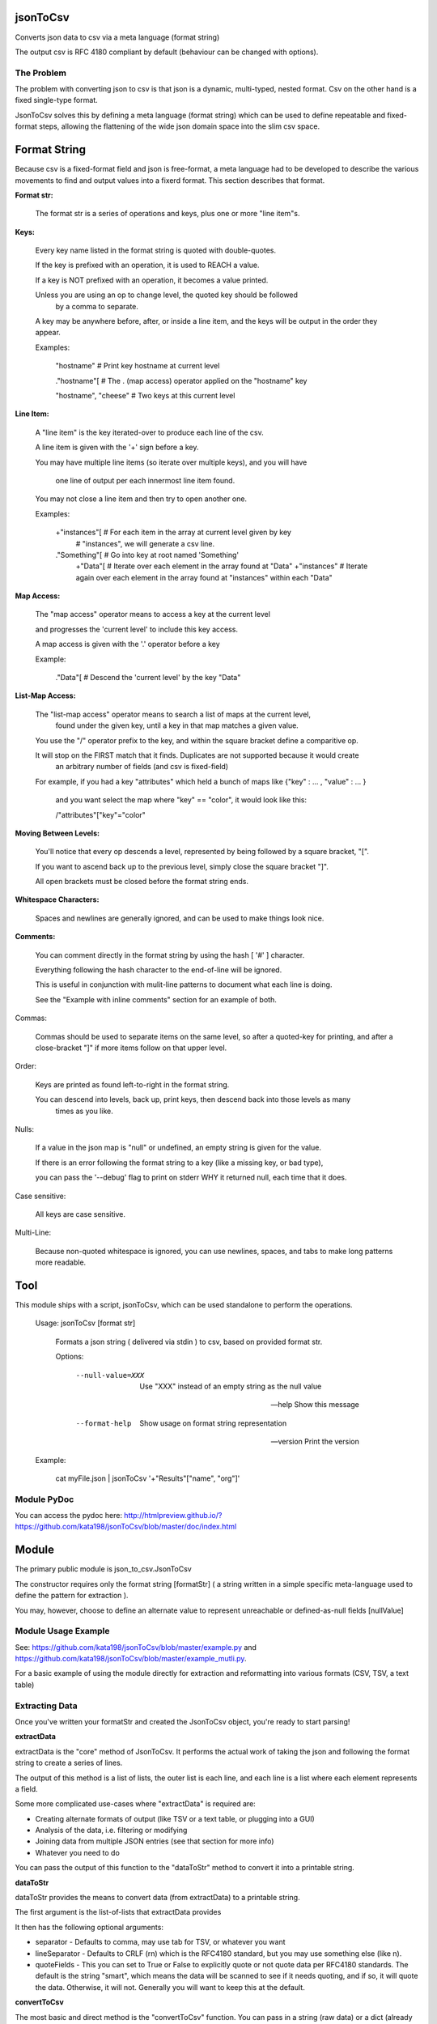 jsonToCsv
=========

Converts json data to csv via a meta language (format string)

The output csv is RFC 4180 compliant by default (behaviour can be changed with options).


The Problem
-----------

The problem with converting json to csv is that json is a dynamic, multi-typed, nested format. Csv on the other hand is a fixed single-type format.

JsonToCsv solves this by defining a meta language (format string) which can be used to define repeatable and fixed-format steps, allowing the flattening of the wide json domain space into the slim csv space.



Format String
=============

Because csv is a fixed-format field and json is free-format, a meta language had to be developed to describe the various movements to find and output values into a fixerd format. This section describes that format.

**Format str:**

	The format str is a series of operations and keys, plus one or more "line item"s.

**Keys:**

	
	Every key name listed in the format string is quoted with double-quotes.

	If the key is prefixed with an operation, it is used to REACH a value.

	If a key is NOT prefixed with an operation, it becomes a value printed.

	Unless you are using an op to change level, the quoted key should be followed
	 by a comma to separate.

	A key may be anywhere before, after, or inside a line item, and the keys will be output in the order they appear.

	Examples:

	   "hostname"   # Print key hostname at current level

	   ."hostname"[ # The . (map access) operator applied on the "hostname" key

	   "hostname", "cheese" # Two keys at this current level
	

**Line Item:**

	A "line item" is the key iterated-over to produce each line of the csv.

	A line item is given with the '+' sign before a key.

	You may have multiple line items (so iterate over multiple keys), and you will have

	  one line of output per each innermost line item found.

	You may not close a line item and then try to open another one.



	Examples:

	  +"instances"[  # For each item in the array at current level given by key 
	                 #   "instances", we will generate a csv line.

	  ."Something"[  # Go into key at root named 'Something'
	    +"Data"[     # Iterate over each element in the array found at "Data"
	    +"instances" # Iterate again over each element in the array found at "instances" within each "Data"


**Map Access:**

	The "map access" operator means to access a key at the current level

	and progresses the 'current level' to include this key access.

	A map access is given with the '.' operator before a key


	Example:

	  ."Data"[   # Descend the 'current level' by the key "Data"

**List-Map Access:**

	The "list-map access" operator means to search a list of maps at the current level,
	  found under the given key, until a key in that map matches a given value.

	You use the "/" operator prefix to the key, and within the square bracket define a comparitive op.

	It will stop on the FIRST match that it finds. Duplicates are not supported because it would create
	  an arbitrary number of fields (and csv is fixed-field)

	For example, if you had a key "attributes" which held a bunch of maps like {"key" : ... , "value" : ... }

	  and you want select the map where "key" == "color", it would look like this:

	  /"attributes"["key"="color"


**Moving Between Levels:**

	You'll notice that every op descends a level, represented by being followed by a square bracket, "[".

	If you want to ascend back up to the previous level, simply close the square bracket "]".

	All open brackets must be closed before the format string ends.


**Whitespace Characters:**

	Spaces and newlines are generally ignored, and can be used to make things look nice.

**Comments:**

	You can comment directly in the format string by using the hash [ '#' ] character.

	Everything following the hash character to the end-of-line will be ignored.

	This is useful in conjunction with mulit-line patterns to document what each line is doing.

	See the "Example with inline comments" section for an example of both.

Commas:

	Commas should be used to separate items on the same level, so after a quoted-key for printing,
	and after a close-bracket "]" if more items follow on that upper level.

Order:

	Keys are printed as found left-to-right in the format string.

	You can descend into levels, back up, print keys, then descend back into those levels as many
	  times as you like.


Nulls:

	 If a value in the json map is "null" or undefined, an empty string is given for the value.

	 If there is an error following the format string to a key (like a missing key, or bad type),

	 you can pass the '--debug' flag to print on stderr WHY it returned null, each time that it does.

Case sensitive:

	All keys are case sensitive.

Multi-Line:

	Because non-quoted whitespace is ignored, you can use newlines, spaces, and tabs to make long patterns more readable.


Tool
====

This module ships with a script, jsonToCsv, which can be used standalone to perform the operations.

	Usage: jsonToCsv [format str]

		Formats a json string ( delivered via stdin ) to csv, based on provided format str.

		
		Options:


			--null-value=XXX          Use "XXX" instead of an empty string as the null value

			--help                    Show this message

			--format-help             Show usage on format string representation


			--version                 Print the version

	Example:

		cat myFile.json | jsonToCsv '+"Results"["name", "org"]'


Module PyDoc
------------

You can access the pydoc here: http://htmlpreview.github.io/?https://github.com/kata198/jsonToCsv/blob/master/doc/index.html


Module
======

The primary public module is json_to_csv.JsonToCsv

The constructor requires only the format string [formatStr] ( a string written in a simple specific meta-language used to define the pattern for extraction ).

You may, however, choose to define an alternate value to represent unreachable or defined-as-null fields [nullValue]



Module Usage Example
--------------------

See: https://github.com/kata198/jsonToCsv/blob/master/example.py and https://github.com/kata198/jsonToCsv/blob/master/example_mutli.py.

For a basic example of using the module directly for extraction and reformatting into various formats (CSV, TSV, a text table)


Extracting Data
---------------

Once you've written your formatStr and created the JsonToCsv object, you're ready to start parsing!


**extractData**

extractData is the "core" method of JsonToCsv. It performs the actual work of taking the json and following the format string to create a series of lines.

The output of this method is a list of lists, the outer list is each line, and each line is a list where each element represents a field.

Some more complicated use-cases where "extractData" is required are:

* Creating alternate formats of output (like TSV or a text table, or plugging into a GUI)

* Analysis of the data, i.e. filtering or modifying

* Joining data from multiple JSON entries (see that section for more info)

* Whatever you need to do

You can pass the output of this function to the "dataToStr" method to convert it into a printable string.

**dataToStr**

dataToStr provides the means to convert data (from extractData) to a printable string.

The first argument is the list-of-lists that extractData provides

It then has the following optional arguments:

* separator - Defaults to comma, may use tab for TSV, or whatever you want

* lineSeparator - Defaults to CRLF (\r\n) which is the RFC4180 standard, but you may use something else (like \n).

* quoteFields - This you can set to True or False to explicitly quote or not quote data per RFC4180 standards. The default is the string "smart", which means the data will be scanned to see if it needs quoting, and if so, it will quote the data. Otherwise, it will not. Generally you will want to keep this at the default.


**convertToCsv**

The most basic and direct method is the "convertToCsv" function. You can pass in a string (raw data) or a dict (already parsed e.g. by 'json' module ), and you'll be output the csv lines, ready to be passed to the "print" function. 

This is the same as calling extractData and passing it to dataToStr, except you can only use comma as a separator through this function.

This function takes the same "lineSeparator" and "quoteFields" arguments described in "dataToStr" above.


**findDuplicates**

This function can help you identify when multiple lines contain the same data in the same field. 

You pass in the data extracted by *extractData*, pick a zero-origin "fieldNum", which dictates which field to check on each line for duplicate values.

If the "flat" argument is False (default), the output is a map where the keys are all the field values which had duplicate entries.

If "flat" is True, the output is just a list of list-of field values. Basically, the data from extractData, but ONLY included if it has a duplicate in the chosen field.


**joinCsv**

joinCsv will take in two sets of list<list<str>> (i.e. returned frmo "extractData"), and two 0-origin numbers, joinFieldNum1 (what is the index of the "join field" in the first dataset) and joinFieldNum2.

So for example, you may have two sets of data, both describing people. "Social Security Number" could be the 4th field from zero on one of them, and the 0th on another dataset. So if you want to combine these two datasets, you can use this method to do so, bt joining those fields (i.e. any instances where there's a field match between the two joinFieldNum columns, that index is removed from the second dataset, sand the second dataset is appended to the first.

**multiJoinCsv**

Same as joinCsv, but joinCsv allows no duplicates within a dataset itself. So going with the data above, imagine if the same social security number had two people's names in one dataset.... well which one is rght? A computer can't determine that.

So this function will give a "best effort", in the above example, you'd get person X's dataset attached to whoemver had that social security number listed. So if you have a field duplicated twice in both csvData1 and csvData2, you'll end up with 4 lines total:


* A1 B1
* A2 B1
* A1 B2
* A2 B3

This matches very eagerly, but you may start to get some invalid data at this point.




FULL EXAMPLE:
--------------

	."Data"[ +"Instances"[ "hostname", /"attrs"["key"="role" "value"], /"attrs"["key"="created_at" "value", "who_set"], ."Performance"[ "cpus", "memory" ] ] ]


**Explanation:**


The given json object will first be descended by the "Data" key, where a map is expected.

In this map, "Instances" will be the "line item", i.e. we will iterate over each item in the "Instances" list to generate each line of the csv.

So, for each map in "Instances":

   * We print the "hostname" key as the first csv element

   * We descend into a list of maps under the key "attrs",
   
   * Search for where one of those maps has an entry "key" with the value "role", and we print the value of the "value" key of that map as the second csv element.

Then, we return to previous level.

We descend again into that list of maps under the key "attrs",

   * Search for where one of those maps has an entry "key" with the value "created_at",
     and we print the value of the "value" key of that map as the third csv element.

   * We then print value of the "who_set" key of that same map as the fourth csv element.

Then, we return to the previous level

We then descend into a map under the key 'Performance'

   * we print the value of the key "cpus" at this level as the fifth csv element.
   * we print the value of the key "memory" at this level as the sixth csv element.

Then, we return to the previous level

We return to the previous level

(we are done iterating at this point)

We return to the previous level

**Example with inline comments:**

The following is the meant to parse the following json: https://github.com/kata198/jsonToCsv/blob/master/example_multi.json


	PARSE_STR = '''

			"date",             # First element of every line will be the value of



								#  "date" at the top level

			+"results"[         # Iterate over each member of the list under "results"

			  "myBeforeKey",    # Include "myBeforeKey" as the next item in every line

				+"instances"[   # Iterate over each member of the list under "instances"

					"hostname", # Include "hostname" under "instances" in each line

					"ip"        # Next key to add is "ip"

					/"attributes"["name"="status"  # Descend into a list-of-maps under "attributes" and look

												   #  for where the key "name" has the value "status"

						"value"                    # In the matched-map, print the value of the key "value"

					],                             # Leave this matched map, return to one level up

					."puppet_data"[                # Descend into map found at "puppet_data" key

						"hostgroup"                # Print the "hostgroup" key at this level

					],                             # Return to previous level

					/"attributes"["name"="domain"  # Descend into a list-of-maps under "attributes" and look

												   #  for where the key "name" has the value "domain"

						"value"                    # Print the "value" key in this matched map

					],                             # Go back up to previous level

					/"attributes"["name"="owner"   # Descend into a list-of-maps at "attributes" and look

												   #  for where the key "name" has the value "owner"

						"value"                    # Print the key "value" at this level

					]                              # Go back to previous level

				]                                  # Go back to previous level

				"myAfterKey"                       # Append to all previous lines the value of key "myAfterKey"

			],                                     # Go back up a level

			"name"                                # Append to all previous lines the value of key "name"

	'''



